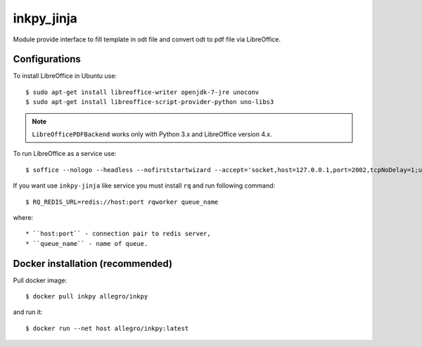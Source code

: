 ===========
inkpy_jinja
===========

.. image:: https://badge.imagelayers.io/allegr/inkpy_jinja:latest.svg
    :target: https://imagelayers.io/?images=allegro/inkpy_jinja:latest


Module provide interface to fill template in odt file and convert odt to pdf file via LibreOffice.


Configurations
~~~~~~~~~~~~~~

To install LibreOffice in Ubuntu use::

  $ sudo apt-get install libreoffice-writer openjdk-7-jre unoconv
  $ sudo apt-get install libreoffice-script-provider-python uno-libs3


.. note:: ``LibreOfficePDFBackend`` works only with Python 3.x and LibreOffice version 4.x.

To run LibreOffice as a service use::

  $ soffice --nologo --headless --nofirststartwizard --accept='socket,host=127.0.0.1,port=2002,tcpNoDelay=1;urp;StarOffice.Service'

If you want use ``inkpy-jinja`` like service you must install ``rq`` and run following command::

  $ RQ_REDIS_URL=redis://host:port rqworker queue_name


where::

  * ``host:port`` - connection pair to redis server,
  * ``queue_name`` - name of queue.


Docker installation (recommended)
~~~~~~~~~~~~~~~~~~~~~~~~~~~~~~~~~

Pull docker image::

  $ docker pull inkpy allegro/inkpy

and run it::

  $ docker run --net host allegro/inkpy:latest
